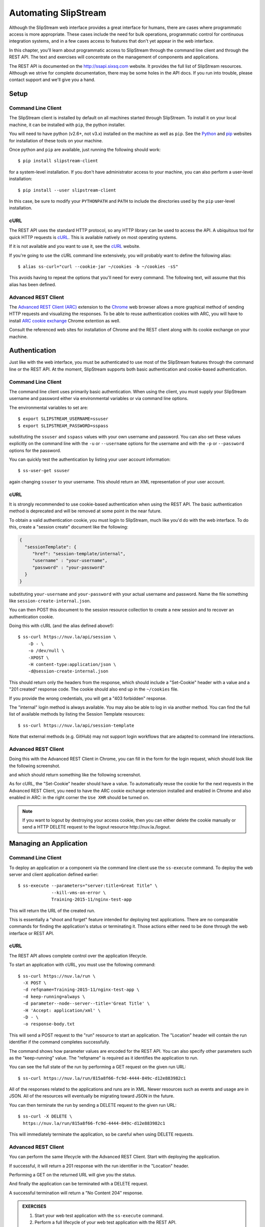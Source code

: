 Automating SlipStream
=====================

Although the SlipStream web interface provides a great interface for
humans, there are cases where programmatic access is more
appropriate.  These cases include the need for bulk operations,
programmatic control for continuous integration systems, and in a few
cases access to features that don't yet appear in the web interface.

In this chapter, you'll learn about programmatic access to SlipStream
through the command line client and through the REST API.  The text
and exercises will concentrate on the management of components and
applications.

The REST API is documented on the http://ssapi.sixsq.com website.  It
provides the full list of SlipStream resources.  Although we strive
for complete documentation, there may be some holes in the API docs.
If you run into trouble, please contact support and we'll give you a
hand.

Setup
-----

Command Line Client
~~~~~~~~~~~~~~~~~~~

The SlipStream client is installed by default on all machines started
through SlipStream. To install it on your local machine, it can be
installed with ``pip``, the python installer.

You will need to have python (v2.6+, not v3.x) installed on the
machine as well as ``pip``.  See the Python_ and pip_ websites for
installation of these tools on your machine.

Once python and ``pip`` are available, just running the following
should work::

    $ pip install slipstream-client

for a system-level installation.  If you don't have administrator
access to your machine, you can also perform a user-level
installation::

    $ pip install --user slipstream-client

In this case, be sure to modify your ``PYTHONPATH`` and ``PATH``
to include the directories used by the ``pip`` user-level
installation.

.. _ss-curl:

cURL
~~~~

The REST API uses the standard HTTP protocol, so any HTTP library can
be used to access the API.  A ubiquitous tool for quick HTTP requests
is cURL_.  This is available natively on most operating systems.

If it is not available and you want to use it, see the cURL_ website.

If you're going to use the cURL command line extensively, you will
probably want to define the following alias::

    $ alias ss-curl="curl --cookie-jar ~/cookies -b ~/cookies -sS"

This avoids having to repeat the options that you'll need for every
command.  The following text, will assume that this alias has been
defined.

Advanced REST Client
~~~~~~~~~~~~~~~~~~~~

The `Advanced REST Client (ARC)
<https://chrome.google.com/webstore/detail/advanced-rest-client/hgmloofddffdnphfgcellkdfbfbjeloo>`__
extension to the Chrome_ web browser allows a more graphical method of sending
HTTP requests and visualizing the responses.  To be able to reuse
authentication cookies with ARC, you will have to install `ARC cookie exchange
<https://chrome.google.com/webstore/detail/arc-cookie-exchange/apcedakaoficjlofohhcmkkljehnmebp>`__
Chrome extention as well.

Consult the referenced web sites for installation of Chrome and the
REST client along with its cookie exchange on your machine.

Authentication
--------------

Just like with the web interface, you must be authenticated to use most of
the SlipStream features through the command line or the REST API.  At
the moment, SlipStream supports both basic authentication and
cookie-based authentication.

Command Line Client
~~~~~~~~~~~~~~~~~~~

The command line client uses primarily basic authentication.  When
using the client, you must supply your SlipStream username and
password either via environmental variables or via command line
options.

The environmental variables to set are::

    $ export SLIPSTREAM_USERNAME=ssuser
    $ export SLIPSTREAM_PASSWORD=sspass

substituting the ``ssuser`` and ``sspass`` values with your own
username and password.  You can also set these values explicitly on
the command line with the ``-u`` or ``--username`` options for the
username and with the ``-p`` or ``--password`` options for the
password.

You can quickly test the authentication by listing your user account
information::

    $ ss-user-get ssuser

again changing ``ssuser`` to your username.  This should return an XML
representation of your user account.

.. _ss-curl-login:

cURL
~~~~

It is strongly recommended to use cookie-based authentication when
using the REST API. The basic authentication method is deprecated and
will be removed at some point in the near future.

To obtain a valid authentication cookie, you must login to SlipStream,
much like you'd do with the web interface.  To do this, create a
"session create" document like the following:

.. code-block:: json

   {
     "sessionTemplate": {
        "href": "session-template/internal",
        "username" : "your-username",
        "password" : "your-password"
     }
   }

substituting ``your-username`` and ``your-password`` with your actual
username and password.  Name the file something like
``session-create-internal.json``. 

You can then POST this document to the session resource collection to
create a new session and to recover an authentication cookie. 

Doing this with cURL (and the alias defined above!)::

    $ ss-curl https://nuv.la/api/session \
        -D - \
        -o /dev/null \
        -XPOST \
        -H content-type:application/json \
        -d@session-create-internal.json

This should return only the headers from the response, which should
include a "Set-Cookie" header with a value and a "201 created"
response code.  The cookie should also end up in the ``~/cookies``
file.

If you provide the wrong credentials, you will get a "403 forbidden"
response.

The "internal" login method is always available.  You may also be able
to log in via another method.  You can find the full list of available
methods by listing the Session Template resources::

  $ ss-curl https://nuv.la/api/session-template

Note that external methods (e.g. GitHub) may not support login
workflows that are adapted to command line interactions.

Advanced REST Client
~~~~~~~~~~~~~~~~~~~~

Doing this with the Advanced REST Client in Chrome, you can fill in
the form for the login request, which should look like the following
screenshot.

.. image:: images/screenshots/rest-login-request.png
   :alt: REST Login Request
   :width: 70%
   :align: center

and which should return something like the following screenshot.

.. image:: images/screenshots/rest-login-response.png
   :alt: REST Login Response
   :width: 70%
   :align: center

As for cURL, the "Set-Cookie" header should have a value.  To automatically
reuse the cookie for the next requests in the Advanced REST Client, you need to
have the ARC cookie exchange extension installed and enabled in Chrome and also
enabled in ARC: in the right corner the ``Use XHR`` should be turned on.

.. note::

   If you want to logout by destroying your access cookie, then you
   can either delete the cookie manually or send a HTTP DELETE request
   to the logout resource \http://nuv.la./logout.

Managing an Application
-----------------------

Command Line Client
~~~~~~~~~~~~~~~~~~~

To deploy an application or a component via the command line client use the
``ss-execute`` command.  To deploy the web server and client
application defined earlier::

    $ ss-execute --parameters="server:title=Great Title" \
                 --kill-vms-on-error \
                 Training-2015-11/nginx-test-app

This will return the URL of the created run.

This is essentially a "shoot and forget" feature intended for
deploying test applications.  There are no comparable commands for
finding the application's status or terminating it.  Those actions
either need to be done through the web interface or REST API.

cURL
~~~~

The REST API allows complete control over the application
lifecycle.

To start an application with cURL, you must use the following
command::

    $ ss-curl https://nuv.la/run \
      -X POST \
      -d refqname=Training-2015-11/nginx-test-app \
      -d keep-running=always \
      -d parameter--node--server--title='Great Title' \
      -H 'Accept: application/xml' \
      -D - \
      -o response-body.txt

This will send a POST request to the "run" resource to start an
application.  The "Location" header will contain the run identifier if
the command completes successfully.

The command shows how parameter values are encoded for the REST API.
You can also specify other parameters such as the "keep-running"
value.  The "refqname" is required as it identifies the application to
run.

You can see the full state of the run by performing a GET request on
the given run URL::

    $ ss-curl https://nuv.la/run/815a8f66-fc9d-4444-849c-d12e883982c1

All of the responses related to the applications and runs are in XML.
Newer resources such as events and usage are in JSON.  All of the
resources will eventually be migrating toward JSON in the future.

You can then terminate the run by sending a DELETE request to the
given run URL::

    $ ss-curl -X DELETE \
      https://nuv.la/run/815a8f66-fc9d-4444-849c-d12e883982c1

This will immediately terminate the application, so be careful when
using DELETE requests.

Advanced REST Client
~~~~~~~~~~~~~~~~~~~~

You can perform the same lifecycle with the Advanced REST Client.
Start with deploying the application.

.. image:: images/screenshots/rest-start-app-request.png
   :alt: Start Application with REST
   :width: 70%
   :align: center

If successful, it will return a 201 response with the run identifier
in the "Location" header.

.. image:: images/screenshots/rest-start-app-response.png
   :alt: Start Application with REST
   :width: 70%
   :align: center

Performing a GET on the returned URL will give you the status.

.. image:: images/screenshots/rest-status-request.png
   :alt: Application Status Request
   :width: 70%
   :align: center

.. image:: images/screenshots/rest-status-response.png
   :alt: Application Status Response
   :width: 70%
   :align: center

And finally the application can be terminated with a DELETE request.

.. image:: images/screenshots/rest-termination-request.png
   :alt: Application Termination Request
   :width: 70%
   :align: center

A successful termination will return a "No Content 204" response.

.. image:: images/screenshots/rest-termination-response.png
   :alt: Application Termination Response
   :width: 70%
   :align: center

.. admonition:: EXERCISES

   1. Start your web test application with the ``ss-execute``
      command.
   2. Perform a full lifecycle of your web test application with the
      REST API.
   3. Perform a full lifecycle of your web component with the REST
      API.


.. _Python: https://www.python.org

.. _pip: https://pip.pypa.io/en/latest/

.. _cURL: http://curl.haxx.se

.. _Chrome: https://www.google.com/chrome/
